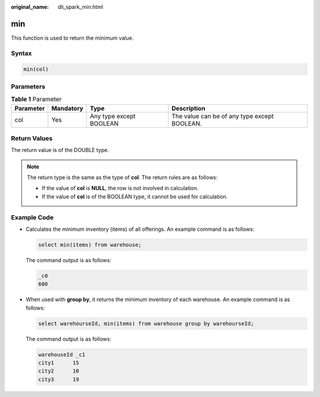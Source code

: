 :original_name: dli_spark_min.html

.. _dli_spark_min:

min
===

This function is used to return the minimum value.

Syntax
------

.. code-block::

   min(col)

Parameters
----------

.. table:: **Table 1** Parameter

   +-----------+-----------+-------------------------+----------------------------------------------+
   | Parameter | Mandatory | Type                    | Description                                  |
   +===========+===========+=========================+==============================================+
   | col       | Yes       | Any type except BOOLEAN | The value can be of any type except BOOLEAN. |
   +-----------+-----------+-------------------------+----------------------------------------------+

Return Values
-------------

The return value is of the DOUBLE type.

.. note::

   The return type is the same as the type of **col**. The return rules are as follows:

   -  If the value of **col** is **NULL**, the row is not involved in calculation.
   -  If the value of **col** is of the BOOLEAN type, it cannot be used for calculation.

Example Code
------------

-  Calculates the minimum inventory (items) of all offerings. An example command is as follows:

   .. code-block::

      select min(items) from warehouse;

   The command output is as follows:

   .. code-block::

      _c0
      600

-  When used with **group by**, it returns the minimum inventory of each warehouse. An example command is as follows:

   .. code-block::

      select warehourseId, min(items) from warehouse group by warehourseId;

   The command output is as follows:

   .. code-block::

      warehouseId _c1
      city1      15
      city2      10
      city3      19
